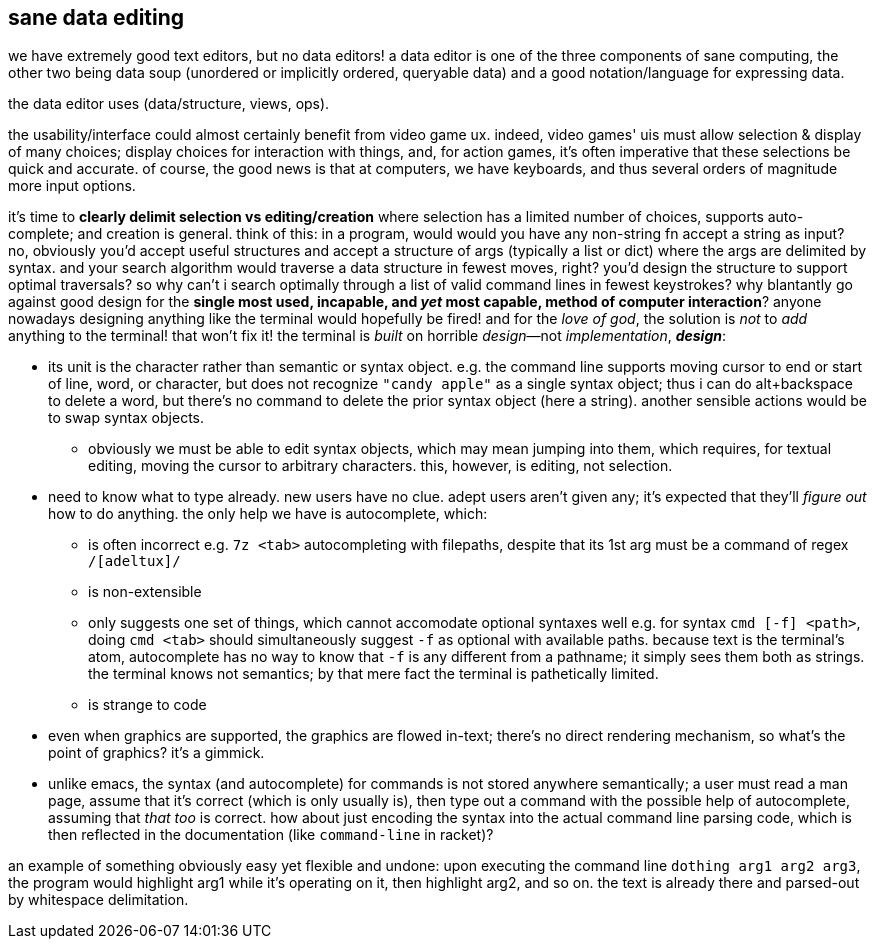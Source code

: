 == sane data editing

we have extremely good text editors, but no data editors! a data editor is one of the three components of sane computing, the other two being data soup (unordered or implicitly ordered, queryable data) and a good notation/language for expressing data.

the data editor uses (data/structure, views, ops).

the usability/interface could almost certainly benefit from video game ux. indeed, video games' uis must allow selection & display of many choices; display choices for interaction with things, and, for action games, it's often imperative that these selections be quick and accurate. of course, the good news is that at computers, we have keyboards, and thus several orders of magnitude more input options.

it's time to *clearly delimit selection vs editing/creation* where selection has a limited number of choices, supports auto-complete; and creation is general. think of this: in a program, would would you have any non-string fn accept a string as input? no, obviously you'd accept useful structures and accept a structure of args (typically a list or dict) where the args are delimited by syntax. and your search algorithm would traverse a data structure in fewest moves, right? you'd design the structure to support optimal traversals? so why can't i search optimally through a list of valid command lines in fewest keystrokes? why blantantly go against good design for the *single most used, incapable, and _yet_ most capable, method of computer interaction*? anyone nowadays designing anything like the terminal would hopefully be fired! and for the _love of god_, the solution is _not_ to _add_ anything to the terminal! that won't fix it! the terminal is _built_ on horrible _design_—not _implementation_, *_design_*:

* its unit is the character rather than semantic or syntax object. e.g. the command line supports moving cursor to end or start of line, word, or character, but does not recognize `"candy apple"` as a single syntax object; thus i can do alt+backspace to delete a word, but there's no command to delete the prior syntax object (here a string). another sensible actions would be to swap syntax objects.
  ** obviously we must be able to edit syntax objects, which may mean jumping into them, which requires, for textual editing, moving the cursor to arbitrary characters. this, however, is editing, not selection.
* need to know what to type already. new users have no clue. adept users aren't given any; it's expected that they'll _figure out_ how to do anything. the only help we have is autocomplete, which:
  ** is often incorrect e.g. `7z <tab>` autocompleting with filepaths, despite that its 1st arg must be a command of regex `/[adeltux]/`
  ** is non-extensible
  ** only suggests one set of things, which cannot accomodate optional syntaxes well e.g. for syntax `cmd [-f] <path>`, doing `cmd <tab>` should simultaneously suggest `-f` as optional with available paths. because text is the terminal's atom, autocomplete has no way to know that `-f` is any different from a pathname; it simply sees them both as strings. the terminal knows not semantics; by that mere fact the terminal is pathetically limited.
  ** is strange to code
* even when graphics are supported, the graphics are flowed in-text; there's no direct rendering mechanism, so what's the point of graphics? it's a gimmick.
* unlike emacs, the syntax (and autocomplete) for commands is not stored anywhere semantically; a user must read a man page, assume that it's correct (which is only usually is), then type out a command with the possible help of autocomplete, assuming that _that too_ is correct. how about just encoding the syntax into the actual command line parsing code, which is then reflected in the documentation (like `command-line` in racket)?

an example of something obviously easy yet flexible and undone: upon executing the command line `dothing arg1 arg2 arg3`, the program would highlight arg1 while it's operating on it, then highlight arg2, and so on. the text is already there and parsed-out by whitespace delimitation.
